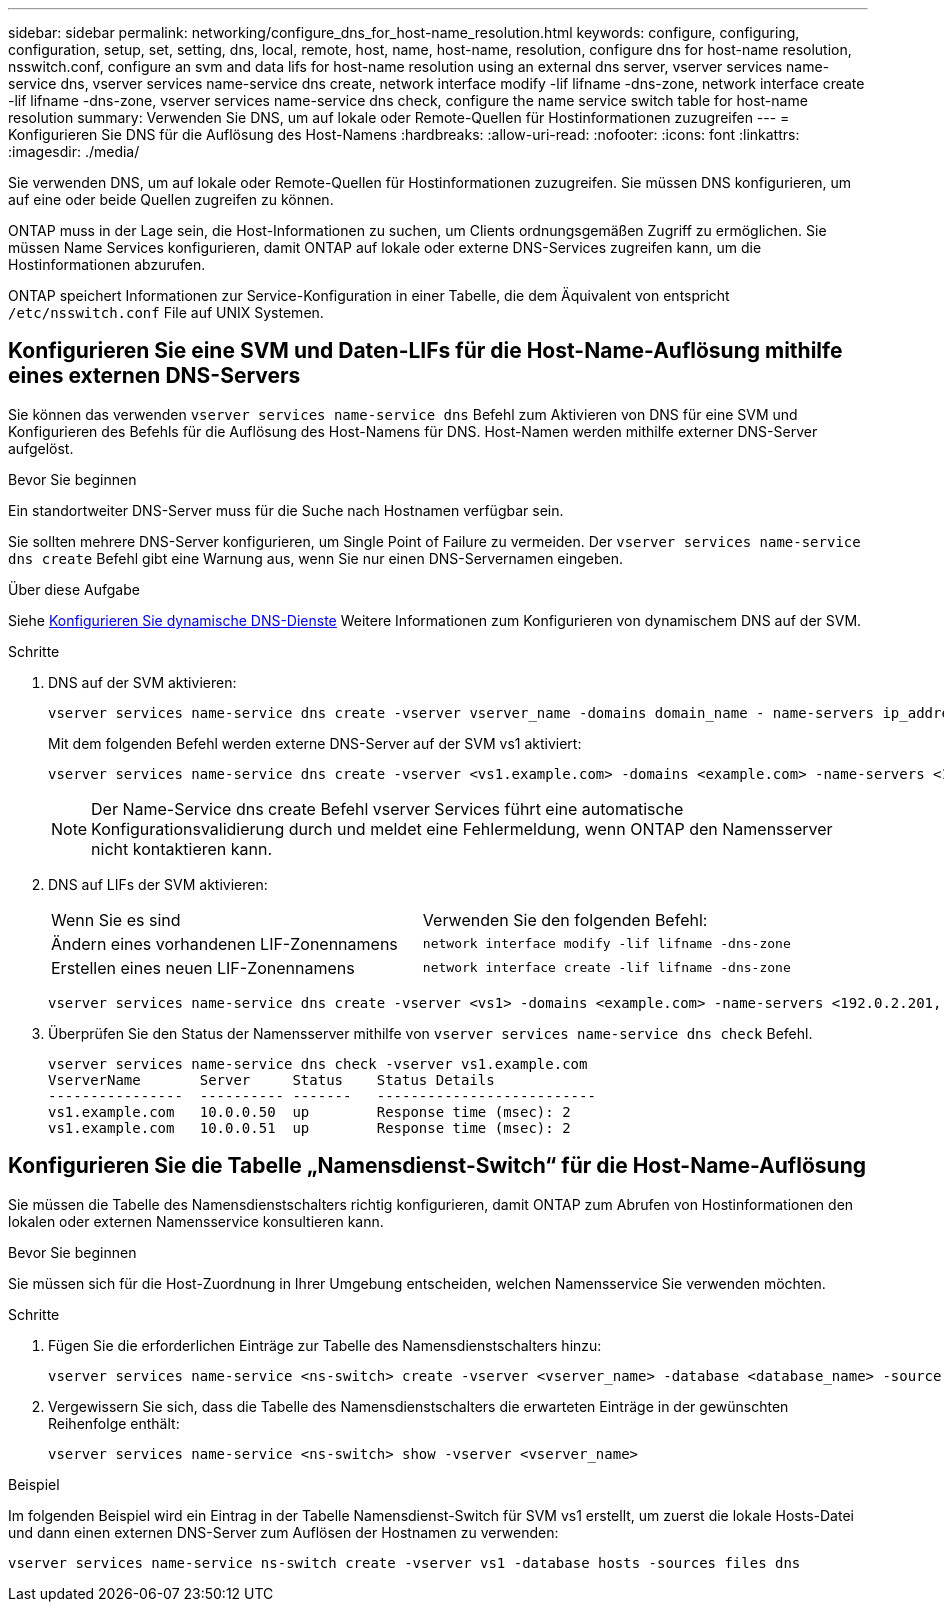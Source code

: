 ---
sidebar: sidebar 
permalink: networking/configure_dns_for_host-name_resolution.html 
keywords: configure, configuring, configuration, setup, set, setting, dns, local, remote, host, name, host-name, resolution, configure dns for host-name resolution, nsswitch.conf, configure an svm and data lifs for host-name resolution using an external dns server, vserver services name-service dns, vserver services name-service dns create, network interface modify -lif lifname -dns-zone, network interface create -lif lifname -dns-zone, vserver services name-service dns check, configure the name service switch table for host-name resolution 
summary: Verwenden Sie DNS, um auf lokale oder Remote-Quellen für Hostinformationen zuzugreifen 
---
= Konfigurieren Sie DNS für die Auflösung des Host-Namens
:hardbreaks:
:allow-uri-read: 
:nofooter: 
:icons: font
:linkattrs: 
:imagesdir: ./media/


[role="lead"]
Sie verwenden DNS, um auf lokale oder Remote-Quellen für Hostinformationen zuzugreifen. Sie müssen DNS konfigurieren, um auf eine oder beide Quellen zugreifen zu können.

ONTAP muss in der Lage sein, die Host-Informationen zu suchen, um Clients ordnungsgemäßen Zugriff zu ermöglichen. Sie müssen Name Services konfigurieren, damit ONTAP auf lokale oder externe DNS-Services zugreifen kann, um die Hostinformationen abzurufen.

ONTAP speichert Informationen zur Service-Konfiguration in einer Tabelle, die dem Äquivalent von entspricht `/etc/nsswitch.conf` File auf UNIX Systemen.



== Konfigurieren Sie eine SVM und Daten-LIFs für die Host-Name-Auflösung mithilfe eines externen DNS-Servers

Sie können das verwenden `vserver services name-service dns` Befehl zum Aktivieren von DNS für eine SVM und Konfigurieren des Befehls für die Auflösung des Host-Namens für DNS. Host-Namen werden mithilfe externer DNS-Server aufgelöst.

.Bevor Sie beginnen
Ein standortweiter DNS-Server muss für die Suche nach Hostnamen verfügbar sein.

Sie sollten mehrere DNS-Server konfigurieren, um Single Point of Failure zu vermeiden. Der `vserver services name-service dns create` Befehl gibt eine Warnung aus, wenn Sie nur einen DNS-Servernamen eingeben.

.Über diese Aufgabe
Siehe xref:configure_dynamic_dns_services.html[Konfigurieren Sie dynamische DNS-Dienste] Weitere Informationen zum Konfigurieren von dynamischem DNS auf der SVM.

.Schritte
. DNS auf der SVM aktivieren:
+
....
vserver services name-service dns create -vserver vserver_name -domains domain_name - name-servers ip_addresses -state enabled
....
+
Mit dem folgenden Befehl werden externe DNS-Server auf der SVM vs1 aktiviert:

+
....
vserver services name-service dns create -vserver <vs1.example.com> -domains <example.com> -name-servers <192.0.2.201,192.0.2.202> -state <enabled>
....
+

NOTE: Der Name-Service dns create Befehl vserver Services führt eine automatische Konfigurationsvalidierung durch und meldet eine Fehlermeldung, wenn ONTAP den Namensserver nicht kontaktieren kann.

. DNS auf LIFs der SVM aktivieren:
+
|===


| Wenn Sie es sind | Verwenden Sie den folgenden Befehl: 


 a| 
Ändern eines vorhandenen LIF-Zonennamens
 a| 
`network interface modify -lif lifname -dns-zone`



 a| 
Erstellen eines neuen LIF-Zonennamens
 a| 
`network interface create -lif lifname -dns-zone`

|===
+
....
vserver services name-service dns create -vserver <vs1> -domains <example.com> -name-servers <192.0.2.201, 192.0.2.202> -state <enabled> network interface modify -lif <datalif1> -dns-zone <zonename.whatever.com>
....
. Überprüfen Sie den Status der Namensserver mithilfe von `vserver services name-service dns check` Befehl.
+
....
vserver services name-service dns check -vserver vs1.example.com
VserverName       Server     Status    Status Details
----------------  ---------- -------   --------------------------
vs1.example.com   10.0.0.50  up        Response time (msec): 2
vs1.example.com   10.0.0.51  up        Response time (msec): 2
....




== Konfigurieren Sie die Tabelle „Namensdienst-Switch“ für die Host-Name-Auflösung

Sie müssen die Tabelle des Namensdienstschalters richtig konfigurieren, damit ONTAP zum Abrufen von Hostinformationen den lokalen oder externen Namensservice konsultieren kann.

.Bevor Sie beginnen
Sie müssen sich für die Host-Zuordnung in Ihrer Umgebung entscheiden, welchen Namensservice Sie verwenden möchten.

.Schritte
. Fügen Sie die erforderlichen Einträge zur Tabelle des Namensdienstschalters hinzu:
+
....
vserver services name-service <ns-switch> create -vserver <vserver_name> -database <database_name> -source <source_names>
....
. Vergewissern Sie sich, dass die Tabelle des Namensdienstschalters die erwarteten Einträge in der gewünschten Reihenfolge enthält:
+
....
vserver services name-service <ns-switch> show -vserver <vserver_name>
....


.Beispiel
Im folgenden Beispiel wird ein Eintrag in der Tabelle Namensdienst-Switch für SVM vs1 erstellt, um zuerst die lokale Hosts-Datei und dann einen externen DNS-Server zum Auflösen der Hostnamen zu verwenden:

....
vserver services name-service ns-switch create -vserver vs1 -database hosts -sources files dns
....